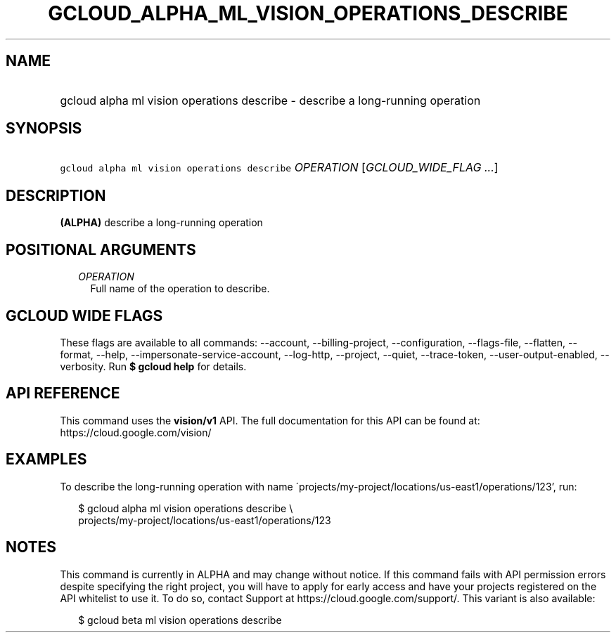 
.TH "GCLOUD_ALPHA_ML_VISION_OPERATIONS_DESCRIBE" 1



.SH "NAME"
.HP
gcloud alpha ml vision operations describe \- describe a long\-running operation



.SH "SYNOPSIS"
.HP
\f5gcloud alpha ml vision operations describe\fR \fIOPERATION\fR [\fIGCLOUD_WIDE_FLAG\ ...\fR]



.SH "DESCRIPTION"

\fB(ALPHA)\fR describe a long\-running operation



.SH "POSITIONAL ARGUMENTS"

.RS 2m
.TP 2m
\fIOPERATION\fR
Full name of the operation to describe.


.RE
.sp

.SH "GCLOUD WIDE FLAGS"

These flags are available to all commands: \-\-account, \-\-billing\-project,
\-\-configuration, \-\-flags\-file, \-\-flatten, \-\-format, \-\-help,
\-\-impersonate\-service\-account, \-\-log\-http, \-\-project, \-\-quiet,
\-\-trace\-token, \-\-user\-output\-enabled, \-\-verbosity. Run \fB$ gcloud
help\fR for details.



.SH "API REFERENCE"

This command uses the \fBvision/v1\fR API. The full documentation for this API
can be found at: https://cloud.google.com/vision/



.SH "EXAMPLES"

To describe the long\-running operation with name
\'projects/my\-project/locations/us\-east1/operations/123', run:

.RS 2m
$ gcloud alpha ml vision operations describe \e
    projects/my\-project/locations/us\-east1/operations/123
.RE



.SH "NOTES"

This command is currently in ALPHA and may change without notice. If this
command fails with API permission errors despite specifying the right project,
you will have to apply for early access and have your projects registered on the
API whitelist to use it. To do so, contact Support at
https://cloud.google.com/support/. This variant is also available:

.RS 2m
$ gcloud beta ml vision operations describe
.RE

